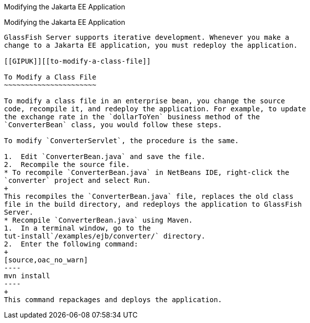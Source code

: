 Modifying the Jakarta EE Application
=================================

[[GIPTI]][[modifying-the-jakarta-ee-application]]

Modifying the Jakarta EE Application
------------------------------------

GlassFish Server supports iterative development. Whenever you make a
change to a Jakarta EE application, you must redeploy the application.

[[GIPUK]][[to-modify-a-class-file]]

To Modify a Class File
~~~~~~~~~~~~~~~~~~~~~~

To modify a class file in an enterprise bean, you change the source
code, recompile it, and redeploy the application. For example, to update
the exchange rate in the `dollarToYen` business method of the
`ConverterBean` class, you would follow these steps.

To modify `ConverterServlet`, the procedure is the same.

1.  Edit `ConverterBean.java` and save the file.
2.  Recompile the source file.
* To recompile `ConverterBean.java` in NetBeans IDE, right-click the
`converter` project and select Run.
+
This recompiles the `ConverterBean.java` file, replaces the old class
file in the build directory, and redeploys the application to GlassFish
Server.
* Recompile `ConverterBean.java` using Maven.
1.  In a terminal window, go to the
tut-install`/examples/ejb/converter/` directory.
2.  Enter the following command:
+
[source,oac_no_warn]
----
mvn install
----
+
This command repackages and deploys the application.


